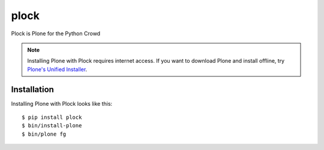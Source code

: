 plock
=====

Plock is Plone for the Python Crowd

.. Note:: Installing Plone with Plock requires internet access. If you want to download Plone and install offline, try `Plone's Unified Installer <http://plone.org/download>`_.

Installation
------------

Installing Plone with Plock looks like this::

    $ pip install plock
    $ bin/install-plone
    $ bin/plone fg
